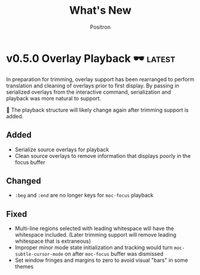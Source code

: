 #+title:	What's New
#+author:	Positron
#+email:	contact@positron.solutions

#+select_tags: latest
#+export_file_name: RELEASE.md
#+options: toc:nil broken-links:nil num:nil

* v0.5.0 Overlay Playback 🕶️ :latest:
In preparation for trimming, overlay support has been rearranged to perform translation and cleaning of overlays prior to first display.  By passing in serialized overlays from the interactive command, serialization and playback was more natural to support.

🚧 The playback structure will likely change again after trimming support is added.
** Added
- Serialize source overlays for playback
- Clean source overlays to remove information that displays poorly in the focus buffer
** Changed
- =:beg= and =:end= are no longer keys for ~moc-focus~ playback
** Fixed
- Multi-line regions selected with leading whitespace will have the whitespace included.  (Later trimming support will remove leading whitespace that is extraneous)
- Improper minor mode state initialization and tracking would turn ~moc-subtle-cursor-mode~ on after ~moc-focus~ buffer was dismissed
- Set window fringes and margins to zero to avoid visual "bars" in some themes
* v0.4.0 Packaging 🍱
This release series will make +mc+ ~moc~ ready for publishing on package archives.

⚠️ The package prefix has been changed to =moc=.  Hopefully this is the final choice.  It's not totally up to me.
** Added ✨
- ~moc-screenshot-type~ customize option added.  Defaults to =svg=.
- ~moc-focus-base-buffer~ local variable in MoC buffers makes it easier to use buffer locals from the base buffer even when invoking MoC multiple times and otherwise losing those states
** Changed 📈
- ~moc-screenshot-path~ option was renamed to ~moc-screenshot-dir~
- ~mc-focus~ playback now uses =:plist= style keyword args.  The new keys:
  + =:invisibility-spec=
  + =:overlays=
  + =:beg=
  + =:end=
  + =:string= 🚧 Experimental!  Might change to =:text= or =:spans= depending on what happens with trimming
  + =:highlights=
** Fixed 👷
- ~moc-subtle-cursor-mode~ no longer blinks from non-motion commands
* v0.3.0 A New Hope 🎄
Nearly a complete rewrite.  After figuring out what belongs in dslide, this package has become more clearly defined.

The ~moc-focus~ command remains the focal point.  Many of the tools like setting the size, hiding the cursor, or changing faces all serve to enhance ~moc-focus~.

⚠️ The naming and features have undergone heavy renaming and stuff.  Don't expect anything to be exactly the same from 0.2.0.  That version was unmaintained on Github for a while as my changes were only localy evolving.
** Added ✨
- ~moc-dispatch~ to control all the things
- ~moc-focus-highlight~ and ~moc-focus-un-highlight~  now support multiple highlighted spans
- ~moc-focus~ now has ~moc-focus-dispatch~ to provide a magit like help / info interface to quickly learn the MoC controls
- ~moc-focus-default-remaps~ will apply ~moc-face-remap~ presets so you don't have to manually do common remaps.  The remaps are still interactive and can be manually tweaked for edge cases.
- ~moc-focus-obscure~ now makes it possible to hide text temporarily.  This can improve certain editing workflows.
** Changed 📈
- ~moc-face-remap~ is the old org mode remapping.  This version is flexible for all situations and supports multiple preset profiles
- The variables controlling ~moc-focus~ have been renamed / revamped.  The new variables are:
  + ~moc-focus-max-width-factor~
  + ~moc-focus-max-height-factor~
  + ~moc-focus-max-area-factor~
  + ~moc-focus-max-scale~
  These controls are both more flexible and intuitive than whatever was there before.  Naming is more consistent.  Please update.  🎅
** Removed 💩
- Everything related specifically to org mode like hiding markup
** Fixed 👷
- Well, a lot more was fixed than is newly broken.  0.2.0 was barely a package at all
